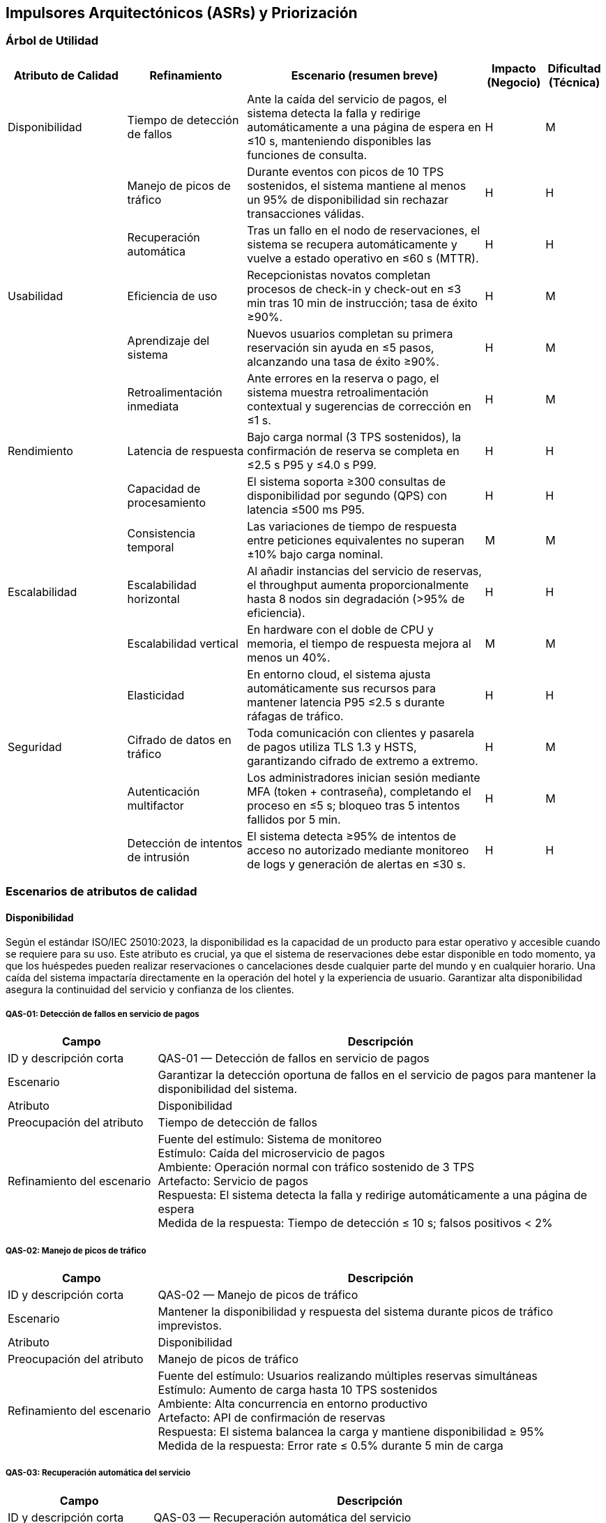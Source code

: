 == Impulsores Arquitectónicos (ASRs) y Priorización

=== Árbol de Utilidad

[cols="^20, <20, <40, ^10, ^10", options="header"]
|===
| Atributo de Calidad | Refinamiento | Escenario (resumen breve) | Impacto (Negocio) | Dificultad (Técnica)

| Disponibilidad | Tiempo de detección de fallos | Ante la caída del servicio de pagos, el sistema detecta la falla y redirige automáticamente a una página de espera en ≤10 s, manteniendo disponibles las funciones de consulta. | H | M
| | Manejo de picos de tráfico | Durante eventos con picos de 10 TPS sostenidos, el sistema mantiene al menos un 95% de disponibilidad sin rechazar transacciones válidas. | H | H
| | Recuperación automática | Tras un fallo en el nodo de reservaciones, el sistema se recupera automáticamente y vuelve a estado operativo en ≤60 s (MTTR). | H | H

| Usabilidad | Eficiencia de uso | Recepcionistas novatos completan procesos de check-in y check-out en ≤3 min tras 10 min de instrucción; tasa de éxito ≥90%. | H | M
| | Aprendizaje del sistema | Nuevos usuarios completan su primera reservación sin ayuda en ≤5 pasos, alcanzando una tasa de éxito ≥90%. | H | M
| | Retroalimentación inmediata | Ante errores en la reserva o pago, el sistema muestra retroalimentación contextual y sugerencias de corrección en ≤1 s. | H | M

| Rendimiento | Latencia de respuesta | Bajo carga normal (3 TPS sostenidos), la confirmación de reserva se completa en ≤2.5 s P95 y ≤4.0 s P99. | H | H
| | Capacidad de procesamiento | El sistema soporta ≥300 consultas de disponibilidad por segundo (QPS) con latencia ≤500 ms P95. | H | H
| | Consistencia temporal | Las variaciones de tiempo de respuesta entre peticiones equivalentes no superan ±10% bajo carga nominal. | M | M

| Escalabilidad | Escalabilidad horizontal | Al añadir instancias del servicio de reservas, el throughput aumenta proporcionalmente hasta 8 nodos sin degradación (>95% de eficiencia). | H | H
| | Escalabilidad vertical | En hardware con el doble de CPU y memoria, el tiempo de respuesta mejora al menos un 40%. | M | M
| | Elasticidad | En entorno cloud, el sistema ajusta automáticamente sus recursos para mantener latencia P95 ≤2.5 s durante ráfagas de tráfico. | H | H

| Seguridad | Cifrado de datos en tráfico | Toda comunicación con clientes y pasarela de pagos utiliza TLS 1.3 y HSTS, garantizando cifrado de extremo a extremo. | H | M
| | Autenticación multifactor | Los administradores inician sesión mediante MFA (token + contraseña), completando el proceso en ≤5 s; bloqueo tras 5 intentos fallidos por 5 min. | H | M
| | Detección de intentos de intrusión | El sistema detecta ≥95% de intentos de acceso no autorizado mediante monitoreo de logs y generación de alertas en ≤30 s. | H | H
|===

=== Escenarios de atributos de calidad
==== Disponibilidad
Según el estándar ISO/IEC 25010:2023, la disponibilidad es la capacidad de un producto para estar operativo y accesible cuando se requiere para su uso. Este atributo es crucial, ya que el sistema de reservaciones debe estar disponible en todo momento, ya que los huéspedes pueden realizar reservaciones o cancelaciones desde cualquier parte del mundo y en cualquier horario. Una caída del sistema impactaría directamente en la operación del hotel y la experiencia de usuario. Garantizar alta disponibilidad asegura la continuidad del servicio y confianza de los clientes.

===== QAS-01: Detección de fallos en servicio de pagos
[cols="^25, <75", options="header"]
|===
| Campo | Descripción
| ID y descripción corta | QAS-01 — Detección de fallos en servicio de pagos
| Escenario | Garantizar la detección oportuna de fallos en el servicio de pagos para mantener la disponibilidad del sistema.
| Atributo | Disponibilidad
| Preocupación del atributo | Tiempo de detección de fallos
| Refinamiento del escenario |
Fuente del estímulo: Sistema de monitoreo +
Estímulo: Caída del microservicio de pagos +
Ambiente: Operación normal con tráfico sostenido de 3 TPS +
Artefacto: Servicio de pagos +
Respuesta: El sistema detecta la falla y redirige automáticamente a una página de espera +
Medida de la respuesta: Tiempo de detección ≤ 10 s; falsos positivos < 2%
|===

===== QAS-02: Manejo de picos de tráfico
[cols="^25, <75", options="header"]
|===
| Campo | Descripción
| ID y descripción corta | QAS-02 — Manejo de picos de tráfico
| Escenario | Mantener la disponibilidad y respuesta del sistema durante picos de tráfico imprevistos.
| Atributo | Disponibilidad
| Preocupación del atributo | Manejo de picos de tráfico
| Refinamiento del escenario |
Fuente del estímulo: Usuarios realizando múltiples reservas simultáneas +
Estímulo: Aumento de carga hasta 10 TPS sostenidos +
Ambiente: Alta concurrencia en entorno productivo +
Artefacto: API de confirmación de reservas +
Respuesta: El sistema balancea la carga y mantiene disponibilidad ≥ 95% +
Medida de la respuesta: Error rate ≤ 0.5% durante 5 min de carga
|===

===== QAS-03: Recuperación automática del servicio
[cols="^25, <75", options="header"]
|===
| Campo | Descripción
| ID y descripción corta | QAS-03 — Recuperación automática del servicio
| Escenario | Recuperar el servicio de reservaciones tras una falla sin intervención manual.
| Atributo | Disponibilidad
| Preocupación del atributo | Recuperación automática
| Refinamiento del escenario |
Fuente del estímulo: Reinicio inesperado del nodo de reservaciones +
Estímulo: Falla de instancia o contenedor +
Ambiente: Entorno de operación normal +
Artefacto: Servicio central de reservaciones +
Respuesta: El sistema reinicia y se restablece automáticamente +
Medida de la respuesta: MTTR ≤ 60 s; sesiones activas preservadas ≥ 95%
|===

==== Usabilidad
Según el estándar ISO/IEC 25010:2023, la usabilidad es el grado en el que un sistema, producto o servicio puede ser utilizado por usuarios específicos para lograr objetivos específicos con eficacia, eficiencia y satisfacción en un contexto de uso específico. En el contexto del sistema de reservaciones de un hotel, la usabilidad es fundamental debido a que el público objetivo incluye huéspedes con distintos niveles de experiencia tecnológica, recepcionistas que requieren rapidez en su trabajo y administradores que necesitan gestión clara de datos. Un sistema usable reduce la curva de aprendizaje, disminuye errores humanos y mejora la satisfacción tanto del cliente como del personal interno.

===== QAS-04: Eficiencia de uso del recepcionista
[cols="^25, <75", options="header"]
|===
| Campo | Descripción
| ID y descripción corta | QAS-04 — Eficiencia de uso del recepcionista
| Escenario | Evaluar la rapidez con que un recepcionista novato realiza operaciones básicas.
| Atributo | Usabilidad
| Preocupación del atributo | Eficiencia de uso
| Refinamiento del escenario |
Fuente del estímulo: Recepcionista nuevo +
Estímulo: Ejecución de tareas de check-in y check-out +
Ambiente: Operación normal con interfaz estándar +
Artefacto: Módulo de recepción +
Respuesta: Completa ambas tareas sin errores +
Medida de la respuesta: Tiempo ≤ 3 min; tasa de éxito ≥ 90%
|===

===== QAS-05: Aprendizaje del sistema
[cols="^25, <75", options="header"]
|===
| Campo | Descripción
| ID y descripción corta | QAS-05 — Aprendizaje del sistema
| Escenario | Verificar el tiempo de aprendizaje requerido para completar una reserva sin ayuda.
| Atributo | Usabilidad
| Preocupación del atributo | Aprendizaje del sistema
| Refinamiento del escenario |
Fuente del estímulo: Nuevo usuario o huésped +
Estímulo: Primer intento de realizar una reserva +
Ambiente: Modo de operación normal con acceso web o móvil +
Artefacto: Interfaz de flujo de reserva +
Respuesta: El usuario completa el proceso en ≤5 pasos sin asistencia +
Medida de la respuesta: Tasa de éxito ≥ 90%
|===

===== QAS-06: Retroalimentación inmediata
[cols="^25, <75", options="header"]
|===
| Campo | Descripción
| ID y descripción corta | QAS-06 — Retroalimentación inmediata
| Escenario | Ofrecer mensajes de error claros y en tiempo real para guiar al usuario.
| Atributo | Usabilidad
| Preocupación del atributo | Retroalimentación inmediata
| Refinamiento del escenario |
Fuente del estímulo: Usuario final (huésped o recepcionista) +
Estímulo: Error al confirmar pago o reserva +
Ambiente: Navegador o app móvil +
Artefacto: Interfaz de usuario y módulo de validación +
Respuesta: Se muestra mensaje contextual y sugerencia de corrección +
Medida de la respuesta: Tiempo ≤ 1 s; tasa de comprensión ≥ 95%
|===

==== Rendimiento
De acuerdo con el estándar ISO/IEC/IEEE 24765:2017, el rendimiento se define como el grado en el que un sistema o componente cumple sus funciones designadas dentro de restricciones dadas, como velocidad, precisión o uso de memoria. En este contexto, el sistema debe responder de manera rápida y eficiente, especialmente durante la consulta de disponibilidad, generación de facturas o reportes. Un bajo rendimiento puede provocar que el huésped abandone la plataforma y busque alternativas en la competencia. Además, para el personal del hotel, la velocidad en check-in y check-out es crítica para evitar filas y retrasos en la atención.

===== QAS-07: Latencia de respuesta
[cols="^25, <75", options="header"]
|===
| Campo | Descripción
| ID y descripción corta | QAS-07 — Latencia de respuesta
| Escenario | Mantener tiempos de confirmación aceptables durante operaciones normales.
| Atributo | Rendimiento
| Preocupación del atributo | Latencia de respuesta
| Refinamiento del escenario |
Fuente del estímulo: Huésped +
Estímulo: Solicitud de confirmación de reserva +
Ambiente: Carga promedio de 3 TPS sostenidos +
Artefacto: Servicio de reservas +
Respuesta: La confirmación se completa sin errores +
Medida de la respuesta: ≤2.5 s P95 y ≤4.0 s P99
|===

===== QAS-08: Capacidad de procesamiento
[cols="^25, <75", options="header"]
|===
| Campo | Descripción
| ID y descripción corta | QAS-08 — Capacidad de procesamiento
| Escenario | Garantizar respuesta eficiente durante múltiples consultas concurrentes.
| Atributo | Rendimiento
| Preocupación del atributo | Capacidad de procesamiento
| Refinamiento del escenario |
Fuente del estímulo: Usuarios concurrentes +
Estímulo: Solicitudes de consulta de disponibilidad +
Ambiente: 300 QPS en entorno productivo +
Artefacto: API de disponibilidad +
Respuesta: Atiende todas las solicitudes sin saturarse +
Medida de la respuesta: Latencia ≤ 500 ms P95; tasa de éxito ≥ 99%
|===

===== QAS-09: Consistencia temporal
[cols="^25, <75", options="header"]
|===
| Campo | Descripción
| ID y descripción corta | QAS-09 — Consistencia temporal
| Escenario | Asegurar uniformidad en los tiempos de respuesta bajo carga nominal.
| Atributo | Rendimiento
| Preocupación del atributo | Consistencia temporal
| Refinamiento del escenario |
Fuente del estímulo: Huéspedes simultáneos +
Estímulo: Peticiones paralelas de confirmación +
Ambiente: Carga nominal +
Artefacto: Motor de reservaciones +
Respuesta: Mantiene tiempos consistentes entre peticiones equivalentes +
Medida de la respuesta: Variación ≤ ±10%
|===

==== Escalabilidad
Siguiendo el estándar ISO/IEC 25010:2023, la escalabilidad es definida como la capacidad de un producto para manejar cargas de trabajo crecientes o decrecientes o para adaptar su capacidad para manejar variabilidad. Para el sistema de reservaciones de un hotel, la plataforma debe poder crecer en función del aumento de hoteles, usuarios y transacciones sin degradar su desempeño. Esto es esencial si se expande a nivel regional o internacional, ya que debe adaptarse a mayor carga de consultas y operaciones sin necesidades de rediseños completos.

===== QAS-10: Escalabilidad horizontal
[cols="^25, <75", options="header"]
|===
| Campo | Descripción
| ID y descripción corta | QAS-10 — Escalabilidad horizontal
| Escenario | Validar el crecimiento del sistema al añadir nuevas instancias.
| Atributo | Escalabilidad
| Preocupación del atributo | Escalabilidad horizontal
| Refinamiento del escenario |
Fuente del estímulo: Administrador del sistema +
Estímulo: Adición de nuevos nodos de servicio +
Ambiente: Sistema guardando datos en la nube +
Artefacto: Conjunto de servicios del sistema +
Respuesta: El rendimiento mejora al repartir el trabajo entre servidores +
Medida de la respuesta: Eficiencia ≥ 95% hasta 8 servidores
|===

===== QAS-11: Escalabilidad vertical
[cols="^25, <75", options="header"]
|===
| Campo | Descripción
| ID y descripción corta | QAS-11 — Escalabilidad vertical
| Escenario | Verificar el aprovechamiento de hardware más potente.
| Atributo | Escalabilidad
| Preocupación del atributo | Escalabilidad vertical
| Refinamiento del escenario |
Fuente del estímulo: Equipo de infraestructura +
Estímulo: Subida o baja de solicitudes en el sistema +
Ambiente: Sistema en funcionaiento normal +
Artefacto: Servidor principal de base de datos +
Respuesta: Reduce el tiempo de respuesta +
Medida de la respuesta: Mejora ≥ 40% en latencia promedio
|===

===== QAS-12: Elasticidad
[cols="^25, <75", options="header"]
|===
| Campo | Descripción
| ID y descripción corta | QAS-12 — Elasticidad
| Escenario | Ajustar recursos de manera dinámica ante cambios de demanda.
| Atributo | Escalabilidad
| Preocupación del atributo | Elasticidad
| Refinamiento del escenario |
Fuente del estímulo: Fluctuación de usuarios concurrentes +
Estímulo: Aumento o disminución de tráfico +
Ambiente: Plataforma en la nbe +
Artefacto: Servicios principales del sistema +
Respuesta: Aumenta o reduce recursos segun sea necesatio sin interrumpir el servicio +
Medida de la respuesta: Tiempo de ajuste ≤ 120 s; uso de CPU ≤ 70%
|===

==== Seguridad
Basándose en el estándar ISO/IEC/IEEE 15288:2023, la seguridad se refiere a la protección contra subversión intencional o fallo forzado. Este atributo es crítico porque el sistema maneja datos sensibles como información de huéspedes, métodos de pago y reportes financieros. Una vulnerabilidad podría comprometer la privacidad de los clientes y la reputación del hotel. Implementar autenticación robusta, cifrado y control de accesos es clave para proteger la integridad de la información y evitar fraudes.

===== QAS-13: Cifrado de datos en tránsito
[cols="^25, <75", options="header"]
|===
| Campo | Descripción
| ID y descripción corta | QAS-13 — Cifrado de datos en tránsito
| Escenario | Asegurar la confidencialidad de la información entre cliente y servidor.
| Atributo | Seguridad
| Preocupación del atributo | Cifrado de datos en tráfico
| Refinamiento del escenario |
Fuente del estímulo: Cliente (huésped o administrador) +
Estímulo: Envío de datos personales y de pago +
Ambiente: Canal HTTPS con TLS 1.3 +
Artefacto: API Gateway y servicios internos +
Respuesta: Todos los datos se transmiten cifrados con HSTS activo +
Medida de la respuesta: 100% de conexiones seguras; vulnerabilidades = 0
|===

===== QAS-14: Autenticación multifactor
[cols="^25, <75", options="header"]
|===
| Campo | Descripción
| ID y descripción corta | QAS-14 — Autenticación multifactor
| Escenario | Fortalecer la autenticación de administradores y usuarios sensibles.
| Atributo | Seguridad
| Preocupación del atributo | Autenticación multifactor
| Refinamiento del escenario |
Fuente del estímulo: Administrador o usuario privilegiado +
Estímulo: Inicio de sesión +
Ambiente: Entorno web o app móvil +
Artefacto: Servicio de autenticación +
Respuesta: Solicita código temporal MFA y bloquea tras 5 intentos fallidos +
Medida de la respuesta: Proceso ≤ 5 s para 95% de usuarios; bloqueo 5 min
|===

===== QAS-15: Detección de intentos de intrusión
[cols="^25, <75", options="header"]
|===
| Campo | Descripción
| ID y descripción corta | QAS-15 — Detección de intentos de intrusión
| Escenario | Detectar y bloquear intentos de acceso no autorizado al sistema.
| Atributo | Seguridad
| Preocupación del atributo | Detección de intentos de intrusión
| Refinamiento del escenario |
Fuente del estímulo: Atacante externo +
Estímulo: Solicitudes maliciosas o de fuerza bruta +
Ambiente: Red pública con tráfico mixto +
Artefacto: Módulo IDS/IPS y logs del firewall +
Respuesta: Bloquea la IP atacante y genera alerta al administrador +
Medida de la respuesta: Tiempo ≤ 30 s; tasa de detección ≥ 95%; falsos positivos ≤ 2%
|===

=== Restricciones y preocupaciones

==== Restricciones

[cols="^20, <30, <30, ^20", options="header"]
|===
| ID | Restricción | Descripción | Origen
| CON-01 | Uso obligatorio de base de datos relacional (RDBMS) | El sistema debe almacenar todas las transacciones y registros en un gestor relacional para garantizar la consistencia de los datos y evitar dobles operaciones no requeridas. | Técnico.
| CON-02 | Modelo de pago completo al reservar | El huesped debe cubrir el monto total de su estancia al momento de confirmar la reserva, no se aceptan pagos parciales | Negocio.
| CON-03 | Politica de Overbooking | El sistema debe permitir un overbooking máximo del 10% de la capacidad total del hotel para optimizar la ocupación sin afectar la experiencia del cliente. | Negocio.
| CON-04 | Cumplimiento de regulaciones de privacidad | El sistema debe cumplir con las regulaciones locales de protección de datos personales y financieros del cliente, garantizando la confidencialidad y seguridad de la información. | Legal.
| CON-05 | Alta disponibilidad | El sistema debe garantizar una disponibilidad mínima del 95% incluso durante picos de carga o fallos parciales. | Técnico.
| CON-06 | Integración obligatoria con servicio externo de pagos | El sistema no gestionará pagos directamente, debe integrarse con un proveedor externo confiable para procesar todas las transacciones financieras. | Técnico.
| CON-07 | Idioma principal español con soporte futuro a inglés | La interfaz de usuario y documentación inicial deben estar en español, con la capacidad de añadir soporte para inglés en futuras versiones. | Negocio.
| CON-08 | Arquitectura modular | El diseño debe seguir una arquitectura modular que permite crecimiento fututo sin requerir rediseños completos | Técnico.
| CON-09 | Registro obligatorio de transacciones (Auditabilidad) | Todas las operaciones críticas, como reservas, cancelaciones y pagos, deben ser registradas para permitir la trazabilidad completa de eventos. | Legal.
| CON-10 | Politica de recuperación ante desastres | Debe existir un plan de recuperación que permita el respaldo y recuperación para garantizar la continuidad operativa en caso de fallos graves. | Técnico.
|===

==== Preocupaciones

[cols="^20, <20, ^60", options="header"]
|===
| ID | Preocupación | Descripción
| CRN-01 | Centralización | Diseño con plataforma única que permita la gestión de hoteles, políticas e inventario desde un solo punto, asegurando consistencia en toda la cadena hotelera.
| CRN-02 | Seguridad y privacidad de datos | Sistema con mecanismos para proteger la información personal y de pago de los clientes, cumpliendo regulaciones de privacidad.
| CRN-03 | Usabilidad | Diseño de interfaz y flujos de trabajo intuitivos que permitan al nuevo personal operar el sistema de forma autónoma con una instrucción mínima.
|===
